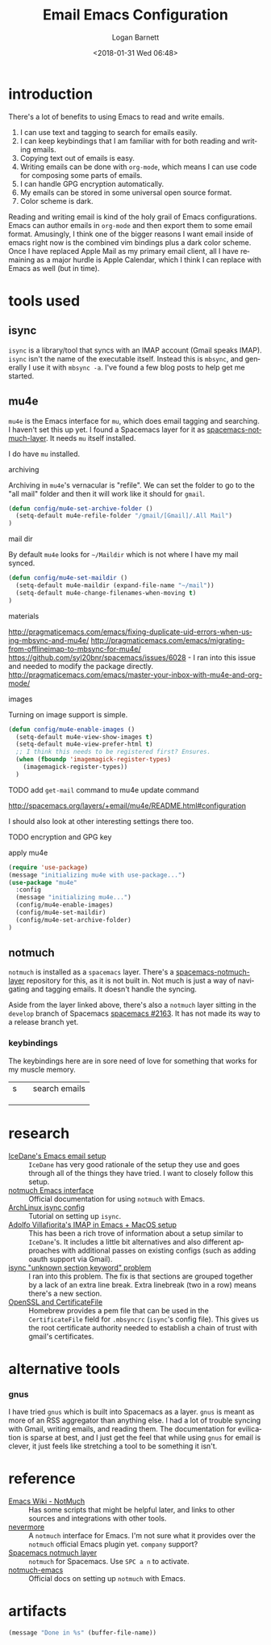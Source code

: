 #+title:    Email Emacs Configuration
#+author:   Logan Barnett
#+email:    logustus@gmail.com
#+date:     <2018-01-31 Wed 06:48>
#+language: en
#+tags:     email config

* introduction

  There's a lot of benefits to using Emacs to read and write emails.

  1. I can use text and tagging to search for emails easily.
  2. I can keep keybindings that I am familiar with for both reading and writing
     emails.
  3. Copying text out of emails is easy.
  4. Writing emails can be done with =org-mode=, which means I can use code for
     composing some parts of emails.
  5. I can handle GPG encryption automatically.
  6. My emails can be stored in some universal open source format.
  7. Color scheme is dark.

  Reading and writing email is kind of the holy grail of Emacs configurations.
  Emacs can author emails in =org-mode= and then export them to some email
  format. Amusingly, I think one of the bigger reasons I want email inside of
  emacs right now is the combined vim bindings plus a dark color scheme. Once I
  have replaced Apple Mail as my primary email client, all I have remaining as a
  major hurdle is Apple Calendar, which I think I can replace with Emacs as well
  (but in time).

* tools used
** isync

   =isync= is a library/tool that syncs with an IMAP account (Gmail speaks
   IMAP). =isync= isn't the name of the executable itself. Instead this is
   =mbsync=, and generally I use it with =mbsync -a=. I've found a few blog
   posts to help get me started.

** mu4e

   =mu4e= is the Emacs interface for =mu=, which does email tagging and
   searching. I haven't set this up yet. I found a Spacemacs layer for it as
   [[https://github.com/cmiles74/spacemacs-notmuch-layer][spacemacs-notmuch-layer]]. It needs =mu= itself installed.

   I do have =mu= installed.

**** archiving
     Archiving in =mu4e='s vernacular is "refile". We can set the folder to go
     to the "all mail" folder and then it will work like it should for =gmail=.
#+begin_src emacs-lisp
(defun config/mu4e-set-archive-folder ()
  (setq-default mu4e-refile-folder "/gmail/[Gmail]/.All Mail")
)
#+end_src

**** mail dir
     By default =mu4e= looks for =~/Maildir= which is not where I have my mail
     synced.

#+begin_src emacs-lisp
(defun config/mu4e-set-maildir ()
  (setq-default mu4e-maildir (expand-file-name "~/mail"))
  (setq-default mu4e-change-filenames-when-moving t)
)
#+end_src

**** materials
http://pragmaticemacs.com/emacs/fixing-duplicate-uid-errors-when-using-mbsync-and-mu4e/
http://pragmaticemacs.com/emacs/migrating-from-offlineimap-to-mbsync-for-mu4e/
https://github.com/syl20bnr/spacemacs/issues/6028 - I ran into this issue and
needed to modify the package directly.
http://pragmaticemacs.com/emacs/master-your-inbox-with-mu4e-and-org-mode/

**** images

     Turning on image support is simple.

#+begin_src emacs-lisp
(defun config/mu4e-enable-images ()
  (setq-default mu4e-view-show-images t)
  (setq-default mu4e-view-prefer-html t)
  ;; I think this needs to be registered first? Ensures.
  (when (fboundp 'imagemagick-register-types)
    (imagemagick-register-types))
  )
#+end_src

**** TODO add =get-mail= command to mu4e update command
     http://spacemacs.org/layers/+email/mu4e/README.html#configuration

     I should also look at other interesting settings there too.
**** TODO encryption and GPG key
**** apply mu4e

#+begin_src emacs-lisp
  (require 'use-package)
  (message "initializing mu4e with use-package...")
  (use-package "mu4e"
    :config
    (message "initializing mu4e...")
    (config/mu4e-enable-images)
    (config/mu4e-set-maildir)
    (config/mu4e-set-archive-folder)
  )
#+end_src


** notmuch

   =notmuch= is installed as a =spacemacs= layer. There's a
   [[https://github.com/cmiles74/spacemacs-notmuch-layer][spacemacs-notmuch-layer]] repository for this, as it is not built in. Not much
   is just a way of navigating and tagging emails. It doesn't handle the
   syncing.

   Aside from the layer linked above, there's also a =notmuch= layer sitting in
   the =develop= branch of Spacemacs [[https://github.com/syl20bnr/spacemacs/issues/2163][spacemacs #2163]]. It has not made its way to
   a release branch yet.

*** keybindings

    The keybindings here are in sore need of love for something that works for
    my muscle memory.

    |   |   |   |
    |---+---+---|
    | s |   | search emails |
    |   |   |   |
    |   |   |   |
    |   |   |   |

* research

  - [[https://www.reddit.com/r/emacs/comments/4rl0a9/email_in_emacs_i_want_to_but_wow_its_overwhelming/d52q08p/][IceDane's Emacs email setup]] :: =IceDane= has very good rationale of the
       setup they use and goes through all of the things they have tried. I want
       to closely follow this setup.
  - [[https://notmuchmail.org/notmuch-emacs/][notmuch Emacs interface]] :: Official documentation for using =notmuch= with
       Emacs.
  - [[https://wiki.archlinux.org/index.php/Isync][ArchLinux isync config]] :: Tutorial on setting up =isync=.
  - [[http://www.ict4g.net/adolfo/notes/2014/12/27/emacs-imap.html][Adolfo Villafiorita's IMAP in Emacs + MacOS setup]] :: This has been a rich
       trove of information about a setup similar to =IceDane='s. It includes a
       little bit alternatives and also different approaches with additional
       passes on existing configs (such as adding oauth support via Gmail).
  - [[https://www.reddit.com/r/emacs/comments/7me0vn/help_configuring_mbsyncrc_for_gmail_on_osx/][isync "unknown section keyword" problem]] :: I ran into this problem. The fix
       is that sections are grouped together by a lack of an extra line break.
       Extra linebreak (two in a row) means there's a new section.
  - [[https://docwhat.org/el-capitan-and-the-evils-of-openssl/][OpenSSL and CertificateFile]] :: Homebrew provides a pem file that can be used
       in the =CertificateFile= field for =.mbsyncrc= (=isync='s config file).
       This gives us the root certificate authority needed to establish a chain
       of trust with gmail's certificates.

* alternative tools

*** gnus

    I have tried =gnus= which is built into Spacemacs as a layer. =gnus= is
    meant as more of an RSS aggregator than anything else. I had a lot of
    trouble syncing with Gmail, writing emails, and reading them. The
    documentation for evilication is sparse at best, and I just get the feel
    that while using =gnus= for email is clever, it just feels like stretching a
    tool to be something it isn't.
* reference

- [[https://www.emacswiki.org/emacs/NotMuch][Emacs Wiki - NotMuch]] :: Has some scripts that might be helpful later, and
     links to other sources and integrations with other tools.
- [[https://github.com/tjim/nevermore][nevermore]] :: A =notmuch= interface for Emacs. I'm not sure what it provides
     over the =notmuch= official Emacs plugin yet. =company= support?
- [[https://github.com/cmiles74/spacemacs-notmuch-layer][Spacemacs notmuch layer]] :: =notmuch= for Spacemacs. Use =SPC a n= to activate.
- [[https://notmuchmail.org/notmuch-emacs/][notmuch-emacs]] :: Official docs on setting up =notmuch= with Emacs.
* artifacts

#+begin_src emacs-lisp
(message "Done in %s" (buffer-file-name))
#+end_src
